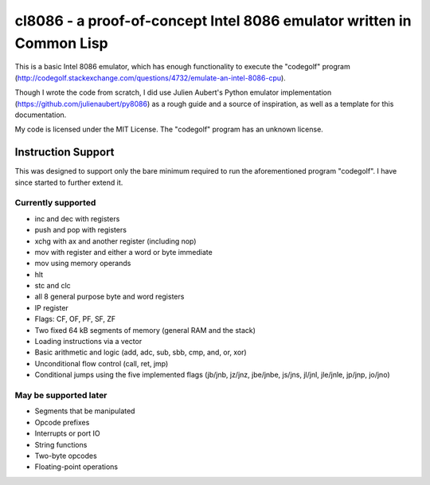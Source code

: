 cl8086 - a proof-of-concept Intel 8086 emulator written in Common Lisp
======================================================================

This is a basic Intel 8086 emulator, which has enough functionality to execute
the "codegolf" program
(http://codegolf.stackexchange.com/questions/4732/emulate-an-intel-8086-cpu).

Though I wrote the code from scratch, I did use Julien Aubert's Python emulator
implementation (https://github.com/julienaubert/py8086) as a rough guide and
a source of inspiration, as well as a template for this documentation.

My code is licensed under the MIT License. The "codegolf" program has an
unknown license.

Instruction Support
-------------------

This was designed to support only the bare minimum required to run the
aforementioned program "codegolf". I have since started to further extend it.

Currently supported
~~~~~~~~~~~~~~~~~~~

- inc and dec with registers
- push and pop with registers
- xchg with ax and another register (including nop)
- mov with register and either a word or byte immediate
- mov using memory operands
- hlt
- stc and clc
- all 8 general purpose byte and word registers
- IP register
- Flags: CF, OF, PF, SF, ZF
- Two fixed 64 kB segments of memory (general RAM and the stack)
- Loading instructions via a vector
- Basic arithmetic and logic (add, adc, sub, sbb, cmp, and, or, xor)
- Unconditional flow control (call, ret, jmp)
- Conditional jumps using the five implemented flags (jb/jnb, jz/jnz, jbe/jnbe, js/jns, jl/jnl, jle/jnle, jp/jnp, jo/jno)

May be supported later
~~~~~~~~~~~~~~~~~~~~~~
- Segments that be manipulated
- Opcode prefixes
- Interrupts or port IO
- String functions
- Two-byte opcodes
- Floating-point operations
